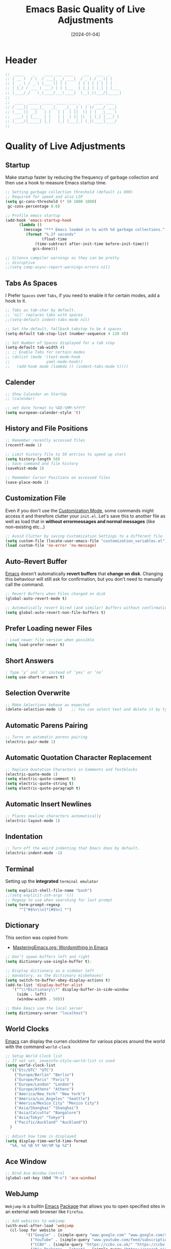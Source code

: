 #+TITLE:    Emacs Basic Quality of Live Adjustments
#+DATE:     [2024-01-04]
#+PROPERTY: header-args:emacs-lisp :tangle ../C01_EmacsConfiguration/lisp/basic_qol.el :mkdirp yes
#+STARTUP:  show2levels hideblocks
#+auto_tangle: t

* Header
#+begin_src emacs-lisp
  ;;  ____    _    ____ ___ ____    ___   ___  _     
  ;; | __ )  / \  / ___|_ _/ ___|  / _ \ / _ \| |    
  ;; |  _ \ / _ \ \___ \| | |     | | | | | | | |    
  ;; | |_) / ___ \ ___) | | |___  | |_| | |_| | |___ 
  ;; |____/_/   \_\____/___\____|  \__\_\\___/|_____|
  ;;                                                 
  ;;  ____  _____ _____ _____ ___ _   _  ____ ____  
  ;; / ___|| ____|_   _|_   _|_ _| \ | |/ ___/ ___| 
  ;; \___ \|  _|   | |   | |  | ||  \| | |  _\___ \ 
  ;;  ___) | |___  | |   | |  | || |\  | |_| |___) |
  ;; |____/|_____| |_|   |_| |___|_| \_|\____|____/ 
  ;;                                                

#+end_src

* Quality of Live Adjustments
** Startup

Make startup faster by reducing the frequency of garbage collection and then use a hook to measure Emacs startup time. 
 #+begin_src emacs-lisp
   ;; Setting garbage collection threshold (default is 800)
   ;; Required for speed and also LSP
   (setq gc-cons-threshold (* 50 1000 1000)
    gc-cons-percentage 0.6)

   ;; Profile emacs startup
   (add-hook 'emacs-startup-hook
         (lambda ()
           (message "*** Emacs loaded in %s with %d garbage collections."
            (format "%.2f seconds"
                   (float-time
                (time-subtract after-init-time before-init-time)))
               gcs-done)))

   ;; Silence compiler warnings as they can be pretty
   ;; disruptive
   ;;(setq comp-async-report-warnings-errors nil)
   
 #+end_src
** Tabs As Spaces
I Prefer ~Spaces~ over ~Tabs~, if you need to enable it for certain modes, add a hook to it.
#+begin_src emacs-lisp
  ;; Tabs as tab-char by default.
  ;; 'nil' replaces tabs with spaces
  ;;(setq-default indent-tabs-mode nil)

  ;; Set the default, fallback tabstop to be 4 spaces
  (setq-default tab-stop-list (number-sequence 4 120 4))

  ;; Set Number of Spaces displayed for a tab stop
  (setq-default tab-width 4)
  ;; ;; Enable Tabs for certain modes
  ;; (dolist (mode '(text-mode-hook				 
  ;; 				yaml-mode-hook))
  ;;   (add-hook mode (lambda () (indent-tabs-mode t))))

#+end_src
** Calender
#+begin_src emacs-lisp  
  ;; Show Calendar on StartUp                      
  ;; (calendar)

  ;; set date format to %DD-%MM-%YYYY
  (setq european-calender-style 't)
  
#+end_src
** History and File Positions
#+begin_src emacs-lisp
  ;; Remember recently accessed files
  (recentf-mode 1)

  ;; Limit history file to 50 entries to speed up start
  (setq history-length 50)
  ;; Save command and file history
  (savehist-mode 1)

  ;; Remember Cursor Positions on accessed files 
  (save-place-mode 1)
  
#+end_src
** Customization File
Even if you don't use the [[id:cfb0e412-7d18-4c22-9a71-6d57d4dde7d4][Customization Mode]], some commands might access it and therefore clutter your =init.el=.
Let's save this to another file as well as load that in *without errormessages and normal messages* (like non-existing etc...)
#+begin_src emacs-lisp
  ;; Avoid Clutter by saving Customization Settings to a different file
  (setq custom-file (locate-user-emacs-file "customization_variables.el"))
  (load custom-file 'no-error 'no-message)
  
#+end_src
** Auto-Revert Buffer
[[id:3cf0fa83-18b3-4206-a109-f4606a94b8c1][Emacs]] doesn't automatically *revert buffers* that *change on disk*.
Changing this behaviour will still ask for confirmation, but you don't need to manually call the command.
#+begin_src emacs-lisp
  ;; Revert Buffers when Files changed on disk
  (global-auto-revert-mode t)

  ;; Automatically revert Dired (and similar) Buffers without confirmation
  (setq global-auto-revert-non-file-buffers t)
  
#+end_src
** Prefer Loading newer Files
#+begin_src emacs-lisp
  ; Load newer file version when possible
  (setq load-prefer-newer t)

#+end_src
** Short Answers
#+begin_src emacs-lisp
  ; Type ’y’ and ’n’ instead of ’yes’ or ’no’
  (setq use-short-answers t)
  
#+end_src
** Selection Overwrite
#+begin_src emacs-lisp
  ;; Make Selections behave as expected
  (delete-selection-mode 1)    ;; You can select text and delete it by typing.

#+end_src
** Automatic Parens Pairing
#+begin_src emacs-lisp
  ;; Turns on automatic parens pairing
  (electric-pair-mode 1)

#+end_src
** Automatic Quotation Character Replacement
#+begin_src emacs-lisp
  ;; Replace Quotation Characters in Comments and Textblocks
  (electric-quote-mode 1)
  (setq electric-quote-comment t)
  (setq electric-quote-string t)
  (setq electric-quote-paragraph t)

#+end_src
** Automatic Insert Newlines
#+begin_src emacs-lisp
  ;; Places newline characters automatically
  (electric-layout-mode 1)

#+end_src
** Indentation
#+begin_src emacs-lisp :tangle no
  ;; Turn off the weird indenting that Emacs does by default.
  (electric-indent-mode -1)
  
#+end_src
** Terminal

Setting up the *integrated* ~terminal emulator~

#+begin_src emacs-lisp
  (setq explicit-shell-file-name "bash")
  ;;(setq explicit-zsh-args '())
  ;; Regexp to use when searching for last prompt
  (setq term-prompt-regexp
        "^[^#$%>\\n]*[#$%>] *")
  
#+end_src
** Dictionary

This section was copied from:
- [[https://www.masteringemacs.org/article/wordsmithing-in-emacs][MasteringEmacs.org: Wordsmithing in Emacs]]
#+begin_src emacs-lisp
  ;; Don’t spawn buffers left and right
  (setq dictionary-use-single-buffer t);

  ;; Display dictionary as a sidebar left
  ;; mandatory, as the dictionary misbehaves!
  (setq switch-to-buffer-obey-display-actions t)
  (add-to-list 'display-buffer-alist
     '("^\\*Dictionary\\*" display-buffer-in-side-window
       (side . left)
       (window-width . 50)))

  ;; Make Emacs use the local server
  (setq dictionary-server "localhost")

#+end_src
** World Clocks
[[id:3cf0fa83-18b3-4206-a109-f4606a94b8c1][Emacs]] can display the curren clocktime for various places around the world with the command =world-clock=
#+begin_src emacs-lisp
  ;; Setup World Clock list
  ;; If not set, zoneinfo-style-world-list is used
  (setq world-clock-list
    '(("Etc/UTC" "UTC")
      ("Europe/Berlin" "Berlin")
      ("Europe/Paris" "Paris")
      ("Europe/London" "London")
      ("Europe/Athens" "Athens")
      ("America/New_York" "New York")
      ("America/Los_Angeles" "Seattle")
      ("America/Mexico_City" "Mexico City")
      ("Asia/Shanghai" "Shanghai")
      ("Asia/Calcutta" "Bangalore")
      ("Asia/Tokyo" "Tokyo")
      ("Pacific/Auckland" "Auckland"))
    )

  ;; Adjust how time is displayed
  (setq display-time-world-time-format
    "%A, %d %B %Y %H:%M %p %Z")
  
#+end_src
** Ace Window
#+begin_src emacs-lisp
  ;; Bind Ace Window Control
  (global-set-key (kbd "M-o") 'ace-window)
  
#+end_src
** WebJump

~Webjump~ is a builtin [[id:3cf0fa83-18b3-4206-a109-f4606a94b8c1][Emacs]] [[id:1c44cf3c-6549-4e70-a3fd-491df7996dd5][Package]] that allows you to open specified sites in an external web browser like ~Firefox~.
#+begin_src emacs-lisp
  ;; Add websites to webjump
  (with-eval-after-load 'webjump
    (cl-loop for website in
  		   '(("Google" . [simple-query "www.google.com" "www.google.com/search?q=" ""])
  			 ("YouTube" . [simple-query "www.youtube.com/feed/subscriptions" "www.youtube.com/results?search_query=" ""])
  			 ("CCBV" . [simple-query "https://ccbv.co.uk/" "https://ccbv.co.uk/" ""])
  			 ("Nix Packages - latest" . [simple-query "https://search.nixos.org/" "https://search.nixos.org/packages?from=0&sort=relevance&type=packages&query=" ""])
  			 ("Nix Packages - unstable" . [simple-query "https://search.nixos.org/" "https://search.nixos.org/packages?channel=unstable&from=0&sort=relevance&type=packages&query=" ""])
  			 ("Nix Wiki" . [simple-query "https://nixos.wiki/" "https://nixos.wiki/index.php?search=" ""])
  			 ("Nix Documentation" . [simple-query "https://nix.dev/" "https://nix.dev/search.html?q=" ""])
  			 ("Home-Manager Options" . [simple-query "https://mipmip.github.io/" "https://mipmip.github.io/home-manager-option-search/?query=" ""]))
  		   do
  		   (add-to-list 'webjump-sites website)))

#+end_src
